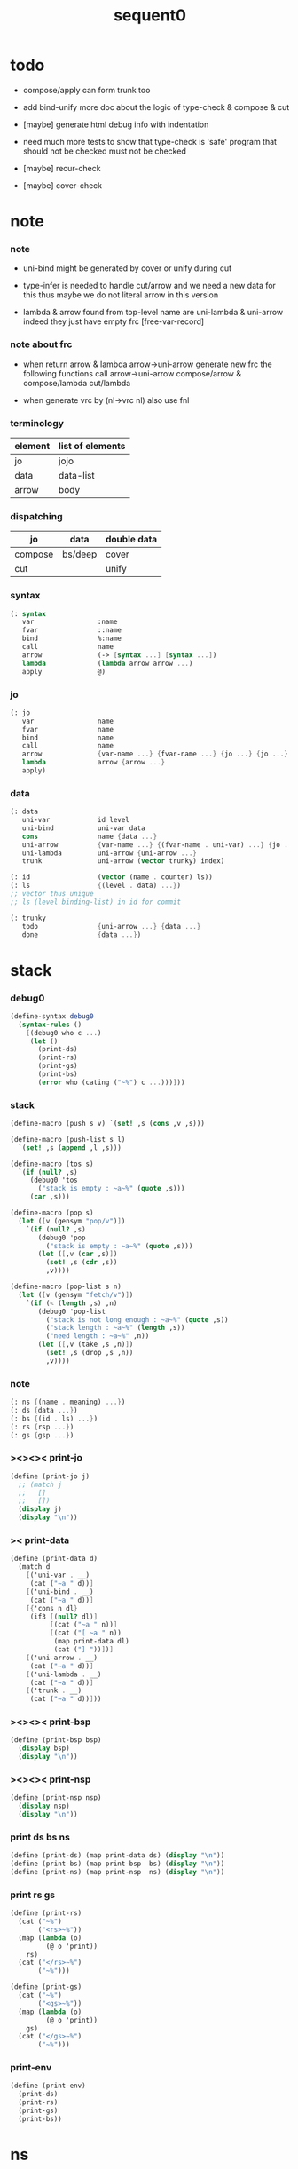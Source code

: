 #+PROPERTY: tangle sequent0.scm
#+title: sequent0

* todo

  - compose/apply can form trunk too

  - add bind-unify
    more doc about the logic of type-check & compose & cut

  - [maybe] generate html debug info
    with indentation

  - need much more tests to show that type-check is 'safe'
    program that should not be checked
    must not be checked

  - [maybe] recur-check

  - [maybe] cover-check

* note

*** note

    - uni-bind might be generated by cover or unify during cut

    - type-infer is needed to handle cut/arrow
      and we need a new data for this
      thus maybe we do not literal arrow in this version

    - lambda & arrow found from top-level name
      are uni-lambda & uni-arrow indeed
      they just have empty frc [free-var-record]

*** note about frc

    - when return arrow & lambda
      arrow->uni-arrow generate new frc
      the following functions call arrow->uni-arrow
      compose/arrow & compose/lambda
      cut/lambda

    - when generate vrc by (nl->vrc nl)
      also use fnl

*** terminology

    | element | list of elements |
    |---------+------------------|
    | jo      | jojo             |
    | data    | data-list        |
    | arrow   | body             |

*** dispatching

    | jo      | data    | double data |
    |---------+---------+-------------|
    | compose | bs/deep | cover       |
    | cut     |         | unify       |

*** syntax

    #+begin_src scheme
    (: syntax
       var                :name
       fvar               ::name
       bind               %:name
       call               name
       arrow              (-> [syntax ...] [syntax ...])
       lambda             (lambda arrow arrow ...)
       apply              @)
    #+end_src

*** jo

    #+begin_src scheme
    (: jo
       var                name
       fvar               name
       bind               name
       call               name
       arrow              {var-name ...} {fvar-name ...} {jo ...} {jo ...}
       lambda             arrow {arrow ...}
       apply)
    #+end_src

*** data

    #+begin_src scheme
    (: data
       uni-var            id level
       uni-bind           uni-var data
       cons               name {data ...}
       uni-arrow          {var-name ...} {(fvar-name . uni-var) ...} {jo ...} {jo ...}
       uni-lambda         uni-arrow {uni-arrow ...}
       trunk              uni-arrow (vector trunky) index)

    (: id                 (vector (name . counter) ls))
    (: ls                 {(level . data) ...})
    ;; vector thus unique
    ;; ls (level binding-list) in id for commit

    (: trunky
       todo               {uni-arrow ...} {data ...}
       done               {data ...})
    #+end_src

* stack

*** debug0

    #+begin_src scheme
    (define-syntax debug0
      (syntax-rules ()
        [(debug0 who c ...)
         (let ()
           (print-ds)
           (print-rs)
           (print-gs)
           (print-bs)
           (error who (cating ("~%") c ...)))]))
    #+end_src

*** stack

    #+begin_src scheme
    (define-macro (push s v) `(set! ,s (cons ,v ,s)))

    (define-macro (push-list s l)
      `(set! ,s (append ,l ,s)))

    (define-macro (tos s)
      `(if (null? ,s)
         (debug0 'tos
           ("stack is empty : ~a~%" (quote ,s)))
         (car ,s)))

    (define-macro (pop s)
      (let ([v (gensym "pop/v")])
        `(if (null? ,s)
           (debug0 'pop
             ("stack is empty : ~a~%" (quote ,s)))
           (let ([,v (car ,s)])
             (set! ,s (cdr ,s))
             ,v))))

    (define-macro (pop-list s n)
      (let ([v (gensym "fetch/v")])
        `(if (< (length ,s) ,n)
           (debug0 'pop-list
             ("stack is not long enough : ~a~%" (quote ,s))
             ("stack length : ~a~%" (length ,s))
             ("need length : ~a~%" ,n))
           (let ([,v (take ,s ,n)])
             (set! ,s (drop ,s ,n))
             ,v))))
    #+end_src

*** note

    #+begin_src scheme
    (: ns {(name . meaning) ...})
    (: ds {data ...})
    (: bs {(id . ls) ...})
    (: rs {rsp ...})
    (: gs {gsp ...})
    #+end_src

*** ><><>< print-jo

    #+begin_src scheme
    (define (print-jo j)
      ;; (match j
      ;;   []
      ;;   [])
      (display j)
      (display "\n"))
    #+end_src

*** >< print-data

    #+begin_src scheme
    (define (print-data d)
      (match d
        [('uni-var . __)
         (cat ("~a " d))]
        [('uni-bind . __)
         (cat ("~a " d))]
        [{'cons n dl}
         (if3 [(null? dl)]
              [(cat ("~a " n))]
              [(cat ("[ ~a " n))
               (map print-data dl)
               (cat ("] "))])]
        [('uni-arrow . __)
         (cat ("~a " d))]
        [('uni-lambda . __)
         (cat ("~a " d))]
        [('trunk . __)
         (cat ("~a " d))]))
    #+end_src

*** ><><>< print-bsp

    #+begin_src scheme
    (define (print-bsp bsp)
      (display bsp)
      (display "\n"))
    #+end_src

*** ><><>< print-nsp

    #+begin_src scheme
    (define (print-nsp nsp)
      (display nsp)
      (display "\n"))
    #+end_src

*** print ds bs ns

    #+begin_src scheme
    (define (print-ds) (map print-data ds) (display "\n"))
    (define (print-bs) (map print-bsp  bs) (display "\n"))
    (define (print-ns) (map print-nsp  ns) (display "\n"))
    #+end_src

*** print rs gs

    #+begin_src scheme
    (define (print-rs)
      (cat ("~%")
           ("<rs>~%"))
      (map (lambda (o)
             (@ o 'print))
        rs)
      (cat ("</rs>~%")
           ("~%")))

    (define (print-gs)
      (cat ("~%")
           ("<gs>~%"))
      (map (lambda (o)
             (@ o 'print))
        gs)
      (cat ("</gs>~%")
           ("~%")))
    #+end_src

*** print-env

    #+begin_src scheme
    (define (print-env)
      (print-ds)
      (print-rs)
      (print-gs)
      (print-bs))
    #+end_src

* ns

*** ns

    #+begin_src scheme
    ;; name-stack
    (define ns '())
    (: ns {(name . meaning) ...})
    #+end_src

*** note meaning

    #+begin_src scheme
    (: meaning
       meaning-type       uni-arrow name {name ...}
       meaning-data       uni-arrow name name
       meaning-lambda     uni-arrow {uni-arrow ...})
    #+end_src

*** compile

***** note

      - we need two passes to generate the local in arrow
        pass1 for arrow without local
        pass2 for local

***** compile-arrow

      #+begin_src scheme
      (define (compile-arrow a)
        (pass2-arrow (pass1-arrow a)))
      #+end_src

***** compile-uni-arrow

      #+begin_src scheme
      (define (compile-uni-arrow a)
        (match (compile-arrow a)
          [{'arrow nl fnl ajj sjj}
           (if (null? fnl)
             {'uni-arrow nl '() ajj sjj}
             (debug0 'compile-uni-arrow
               ("the free-var-name-list of arrow is not empty~%")
               ("free-var-name-list : ~a~%" fnl)
               ("arrow : ~a~%" a)))]))
      #+end_src

***** compile-jo

      #+begin_src scheme
      (define (compile-jo j)
        (pass2-jo (pass1-jo j)))
      #+end_src

***** pass1-jo

      #+begin_src scheme
      (define (pass1-jo jo)
        (define (var? v)
          (and (symbol? v)
               (eq? ': (symbol-car v))
               (not (eq? ': (symbol-car (symbol-cdr v))))))
        (define (fvar? v)
          (and (symbol? v)
               (eq? ': (symbol-car v))
               (eq? ': (symbol-car (symbol-cdr v)))))
        (define (bind? v)
          (and (symbol? v)
               (eq? '% (symbol-car v))
               (eq? ': (symbol-car (symbol-cdr v)))))
        (define (apply? v)
          (eq? v '@))
        (define (call? v)
          (and (symbol? v)
               (not (eq? ': (symbol-car v)))
               (not (eq? '% (symbol-car v)))))
        (define (arrow? v)
          (and (list? v)
               (pair? v)
               (eq? (car v) '->)))
        (define (lambda? v)
          (and (list? v)
               (pair? v)
               (eq? (car v) 'lambda)))
        (cond [(var? jo)                (list 'var jo)]
              [(fvar? jo)               (list 'fvar (symbol-cdr jo))]
              [(bind? jo)               (list 'bind (symbol-cdr jo))]
              [(apply? jo)              (list 'apply)]
              [(call? jo)               (list 'call jo)]
              [(arrow? jo)              (pass1-arrow jo)]
              [(lambda? jo)             (list 'lambda
                                              (pass1-arrow (car (cdr jo)))
                                              (map pass1-arrow (cdr (cdr jo))))]))
      #+end_src

***** pass1-arrow

      #+begin_src scheme
      (define (pass1-arrow a)
        (match a
          [{'-> ac sc}
           {'arrow (map pass1-jo ac) (map pass1-jo sc)}]))
      #+end_src

***** pass2-jo

      #+begin_src scheme
      (define (pass2-jo jo)
        (match jo
          [{'arrow ac sc} (pass2-arrow jo)]
          [{'lambda a al} {'lambda (pass2-arrow a) (map pass2-arrow al)}]
          [__ jo]))
      #+end_src

***** pass2-arrow

      #+begin_src scheme
      (define (pass2-arrow a)
        (match a
          [{'arrow ac sc}
           {'arrow (jojo->var-list (append ac sc))
                   (jojo->fvar-list (append ac sc))
                   (map pass2-jo ac) (map pass2-jo sc)}]))
      #+end_src

***** jojo->var-list

      #+begin_src scheme
      (define (jojo->var-list l)
        (define (one vl n)
          (if (member n vl)
            vl
            (cons n vl)))
        (define (more vl jo)
          (match jo
            [{'var n}         (one vl n)]
            [{'fvar n}        vl]
            [{'bind n}        (one vl n)]
            [{'call n}        vl]
            [{'apply}         vl]
            [{'arrow ac sc}   (loop vl (append ac sc))]
            [{'lambda a al}   (arrow-loop vl (cons a al))]))
        (define (arrow-loop vl l)
          (if (null? l)
            vl
            (match (car l)
              [{'arrow ac sc}
               (arrow-loop (loop vl (append ac sc)) (cdr l))])))
        (define (loop vl l)
          (if (null? l)
            vl
            (loop (more vl (car l)) (cdr l))))
        (loop '() l))
      #+end_src

***** jojo->fvar-list

      #+begin_src scheme
      (define (jojo->fvar-list l)
        (define (one vl n)
          (if (member n vl)
            vl
            (cons n vl)))
        (define (more vl jo)
          (match jo
            [{'var n}         vl]
            [{'fvar n}        (one vl n)]
            [{'bind n}        vl]
            [{'call n}        vl]
            [{'apply}         vl]
            [{'arrow ac sc}   (loop vl (append ac sc))]
            [{'lambda a al}   (arrow-loop vl (cons a al))]))
        (define (arrow-loop vl l)
          (if (null? l)
            vl
            (match (car l)
              [{'arrow ac sc}
               (arrow-loop (loop vl (append ac sc)) (cdr l))])))
        (define (loop vl l)
          (if (null? l)
            vl
            (loop (more vl (car l)) (cdr l))))
        (loop '() l))
      #+end_src

* ds

*** ds

    #+begin_src scheme
    ;; data-stack
    (define ds '())
    (: ds {data ...})
    #+end_src

*** call-with-output-to-new-ds

    #+begin_src scheme
    (define (call-with-output-to-new-ds f)
      (: function -> new-ds)
      (let ([ds-backup ds])
        (set! ds '())
        (f)
        (let ([new-ds ds])
          (set! ds ds-backup)
          new-ds)))
    #+end_src

* bs

*** bs

    #+begin_src scheme
    ;; binding-stack
    (define bs '())
    (: bs {(id . ls) ...})
    #+end_src

*** bs/commit & id/commit

    #+begin_src scheme
    (define (bs/commit)
      (define (recur bs0)
        (cond [(equal? '(commit-point) (car bs0))
               (set! bs (cdr bs0))]
              [else
               (let ([id (car (car bs0))]
                     [ls (cdr (car bs0))])
                 (id/commit id ls)
                 (recur (cdr bs0)))]))
      (recur bs))

    (define (id/commit id ls)
      (: id ls -> id [with effect on id])
      (let ()
        (vector-set! id 1 (append ls (vector-ref id 1)))
        id))
    #+end_src

*** bs/extend & bs/extend-up

    #+begin_src scheme
    (define (bs/extend uv d)
      (: uni-var data -> !)
      (match uv
        [{'uni-var id level}
         (let ([found/ls (assq id bs)])
           (if found/ls
             (set! bs (substitute `(,id . ((,level . ,d) . ,(cdr found/ls)))
                                  (lambda (pair) (eq? (car pair) id))
                                  bs))
             (push bs `(,id . ((,level . ,d))))))]))

    (define (bs/extend-up uv d)
      (: uni-var data -> !)
      (match uv
        [{'uni-var id level}
         (let ([level (+ 1 level)]
               [found/ls (assq id bs)])
           (if found/ls
             (set! bs (substitute `(,id . ((,level . ,d) . ,(cdr found/ls)))
                                  (lambda (pair) (eq? (car pair) id))
                                  bs))
             (push bs `(,id . ((,level . ,d))))))]))

    ;; in compose/var & cut/var
    ;;   extend bs whenever meet a new var
    ;;   this helps commit

    ;; not using ><><><
    (define (bs/extend-new uv d)
      (: uni-var data -> !)
      (match uv
        [{'uni-var id level}
         (push bs `(,id . ((,level . ,d))))]))

    ;; (define (bs/extend-new v d)
    ;;   (: var data -> !)
    ;;   (match v
    ;;     [{'uni-var id level}
    ;;      (let ([found/ls (assq id bs)])
    ;;        (if found/ls
    ;;          (void)
    ;;          (push bs `(,id . ()))))]))
    #+end_src

*** bs/find & bs/find-up

    #+begin_src scheme
    (define (id->ls id)
      (vector-ref id 1))

    (define (bs/find uv)
      (: uni-var -> (or data #f))
      (match uv
        [{'uni-var id level}
         (let* ([found/commit (assq level (id->ls id))])
           (if found/commit
             (cdr found/commit)
             (let* ([found/ls (assq id bs)]
                    [found/bind
                     (if found/ls
                       (assq level (cdr found/ls))
                       #f)])
               (if found/bind
                 (cdr found/bind)
                 #f))))]))

    (define (bs/find-up uv)
      (: uni-var -> (or data #f))
      (match uv
        [{'uni-var id level}
         (let* ([level (+ 1 level)]
                [found/commit (assq level (id->ls id))])
           (if found/commit
             (cdr found/commit)
             (let* ([found/ls (assq id bs)]
                    [found/bind
                     (if found/ls
                       (assq level (cdr found/ls))
                       #f)])
               (if found/bind
                 (cdr found/bind)
                 #f))))]))
    #+end_src

*** bs/walk

    #+begin_src scheme
    (define (bs/walk d)
      (: data -> data)
      (match d
        [{'uni-var id level}
         (let ([found (bs/find d)])
           (if found
             (bs/walk found)
             d))]
        [__ d]))
    #+end_src

*** bs/deep

    #+begin_src scheme
    (define (bs/deep d)
      (: data -> data)
      (let ([d (bs/walk d)])
        (match d
          ;; a uni-var is fresh after bs/walk
          [{'cons n dl}          {'cons n (bs/deep-list dl)}]
          [{'uni-bind uv d}      {'bind (bs/deep uv) (bs/deep d)}]
          [{'trunk t k i}        {'trunk t (bs/deep-trunky k) i}]
          [__                    d])))

    (define (bs/deep-list dl)
      (map (lambda (x) (bs/deep x)) dl))

    (define (bs/deep-trunky k)
      (vector-set!
        k 0
        (match (vector-ref k 0)
          [{'todo al dl} {'todo al (bs/deep-list dl)}]
          [{'done dl}    {'done (bs/deep-list dl)}]))
      k)
    #+end_src

*** uni-var/fresh?

    #+begin_src scheme
    (define (uni-var/fresh? uv)
      (: uni-var -> bool)
      (equal? (bs/walk uv)
              uv))
    #+end_src

*** uni-var/eq?

    #+begin_src scheme
    (define (uni-var/eq? v1 v2)
      (match {v1 v2}
        [{{'uni-var id1 level1} {'uni-var id2 level2}}
         (and (eq? id1 id2)
              (eq? level1 level2))]))
    #+end_src

* rs

*** rs

    #+begin_src scheme
    ;; return-stack
    (define rs '())

    (define (rs/exit) (void))

    (define (rs/next)
      ((^ (tos rs) 'ex)))

    (define rsp-proto
      (new-object
       (pair-list
        'c      0
        'ex     '(explainer)
        'end    rs/exit
        'vrc    '(var record)
        'jj     '(jojo))
       (pair-list
        'print
        (lambda (o)
          (cat ("<rsp>~%")
               ("  :counter: ~a~%"       (^ o 'c))
               ("  :explainer: ~a~%"     (^ o 'ex))
               ("  :ender: ~a~%"         (^ o 'end))
               ("  :var-record:~%~a~%"   (^ o 'vrc))
               ("  :jojo:~%~a~%"         (^ o 'jj))
               ("</rsp>~%"))))))
    #+end_src

*** id/new

    #+begin_src scheme
    (define id/counter 0)

    ;; (define (id/new n ls)
    ;;   (set! id/counter (+ 1 id/counter))
    ;;   (vector (cons n id/counter) ls))

    (define (id/new n)
      (set! id/counter (+ 1 id/counter))
      (vector (cons n id/counter) '()))
    #+end_src

*** nl->vrc

    #+begin_src scheme
    (define (nl->vrc nl)
      (map (lambda (n)
             (cons n (list 'uni-var (id/new n) 0)))
        nl))
    #+end_src

*** name->uni-var

    #+begin_src scheme
    (define (name->uni-var n)
      (let* ([rsp (tos rs)]
             [found (assq n (^ rsp 'vrc))])
        (if found
          (cdr found)
          (debug0 'name->uni-var
            ("can not find name : ~a~%" n)
            ("rsp var record : ~a~%" (^ rsp 'vrc))))))
    #+end_src

*** name->fvar-record

    #+begin_src scheme
    (define (name->fvar-record n)
      (let* ([rsp (tos rs)]
             [found (assq n (^ rsp 'vrc))])
        (if found
          (cons n (cdr found))
          (debug0 'name->fvar-record
            ("can not find name : ~a~%" n)
            ("rsp var record : ~a~%" (^ rsp 'vrc))))))
    #+end_src

*** fnl->frc

    #+begin_src scheme
    (define (fnl->frc fnl)
      (map name->fvar-record fnl))
    #+end_src

*** compose

***** compose

      #+begin_src scheme
      (define (compose)
        (let* ([rsp (pop rs)]
               [c   (^ rsp 'c)]
               [ex  (^ rsp 'ex)]
               [end (^ rsp 'end)]
               [jj  (^ rsp 'jj)])
          (if3 [(>= c (length jj))]
               [(end)]
               [(push rs (% rsp 'c (+ 1 c)))
                (compose/jo (list-ref jj c))
                (rs/next)])))
      #+end_src

***** compose/jo

      #+begin_src scheme
      (define (compose/jo j)
        (case (car j)
          ['var           (compose/var j)]
          ['fvar          (compose/var j)]
          ['bind          (compose/bind j)]
          ['call          (compose/call j)]
          ['arrow         (compose/arrow j)]
          ['lambda        (compose/lambda j)]
          ['apply         (compose/apply j)]))
      #+end_src

***** compose/var

      #+begin_src scheme
      (define (compose/var j)
        ;; (if (uni-var/fresh? j)
        ;;   (bs/extend-new j))
        (let* ([n (match j
                    [{'var n} n]
                    [{'fvar n} n])]
               [uv (name->uni-var n)]
               [d (bs/deep uv)])
          (push ds d)))
      #+end_src

***** compose/bind

      #+begin_src scheme
      (define (compose/bind j)
        (match j
          [{'bind n}
           (let* ([uv (name->uni-var n)]
                  [d (pop ds)])
                  (bs/extend-up uv d)
             (push ds {'uni-bind uv d}))]))
      #+end_src

***** compose/call

      #+begin_src scheme
      (define (compose/call j)
        (match j
          [{'call n}
           (let ([found (assq n ns)])
             (if (not found)
               (debug0 'compose/call ("unknow name : ~a~%" n))
               (match (cdr found)
                 [{'meaning-type a n nl}
                  (let ([len (type/input-number a)])
                    (push ds {'cons n (pop-list ds len)}))]
                 [{'meaning-data a n n0}
                  (let ([len (type/input-number a)])
                    (push ds {'cons n (pop-list ds len)}))]
                 [{'meaning-lambda a al}
                  (compose/body a al)])))]))
      #+end_src

***** compose/body

******* compose/body

        #+begin_src scheme
        (: [for the first covering arrow]
           (push gs {cover commit
                           <data-on-the-stack>
                           (push rs {compose exit <ac>})})
           (cond [(succ?)
                  (commit)
                  (push rs {compose exit <sc>})
                  (exit)]
                 [(fail?)
                  (undo)
                  (loop)])
           (if (all-fail?) (form-trunk)))

        (define (compose/body t b)
          ;; note that
          ;;   when create-trunk-list
          ;;   it needs to know the type to get input-number & output-numbe
          (: type body -> [:ds (or [result of body]
                                   [trunk generated by body])])
          (match (compose/try-body b)
            [{sjj vrc}
             (push rs (% rsp-proto
                         'ex   compose
                         'end  rs/exit
                         'vrc  vrc
                         'jj   sjj))
             (rs/next)]
            [#f (let ([dl (pop-list ds (type/input-number t))])
                  (push-list ds (create-trunk-list t b dl)))]))
        #+end_src

******* compose/try-body

        #+begin_src scheme
        (define (compose/try-body b)
          (: body -> (or #f {sjj vrc}))
          ;; return #f on fail
          ;; return sjj on success with commit
          (match b
            [{} #f]
            [({'uni-arrow nl frc ajj sjj} . r)
             (let* ([vrc (append frc (nl->vrc nl))]
                    [ds0 ds]
                    [bs0 bs]
                    [gs0 gs])
               (let* ([dl1 (call-with-output-to-new-ds
                            (lambda ()
                              (push rs (% rsp-proto
                                          'ex   compose
                                          'end  rs/exit
                                          'vrc  vrc
                                          'jj   ajj))
                              (rs/next)))]
                      [dl2 (pop-list ds (length dl1))])
                 (if3 [(push bs '(commit-point))
                       (push gs (% gsp-proto
                                   'ex   cover
                                   'end  bs/commit
                                   'dl+  dl1
                                   'dl-  dl2))
                       (gs/next)]
                      [{sjj vrc}]
                      [(set! ds ds0)
                       (set! bs bs0)
                       (set! gs gs0)
                       (compose/try-body r)])))]))
        #+end_src

******* create-trunk-list

        #+begin_src scheme
        (define (create-trunk-list t b dl)
          (match #t
            [#t
             (let ([k (vector {'todo b dl})])
               (reverse
                (map (lambda (i) {'trunk t k i})
                  (genlist (type/output-number t)))))]))
        #+end_src

******* type/input-number & type/output-number

        #+begin_src scheme
        (define (type/input-number t)
          (match t
            [{'uni-arrow nl frc ajj sjj}
             (length (call-with-output-to-new-ds
                      (lambda ()
                        (push rs (% rsp-proto
                                    'ex   compose
                                    'end  rs/exit
                                    'vrc  (append frc (nl->vrc nl))
                                    'jj  ajj))
                        (rs/next))))]))

        (define (type/output-number t)
          (match t
            [{'uni-arrow nl frc ajj sjj}
             (length (call-with-output-to-new-ds
                      (lambda ()
                        (push rs (% rsp-proto
                                    'ex   compose
                                    'end  rs/exit
                                    'vrc  (append frc (nl->vrc nl))
                                    'jj  sjj))
                        (rs/next))))]))
        #+end_src

***** arrow->uni-arrow

      #+begin_src scheme
      (define (arrow->uni-arrow a)
        (match a
          [{'arrow nl fnl ajj sjj}
           {'uni-arrow nl (fnl->frc fnl) ajj sjj}]))
      #+end_src

***** compose/arrow

      #+begin_src scheme
      (define (compose/arrow j)
        (push ds (arrow->uni-arrow j)))
      #+end_src

***** compose/lambda

      #+begin_src scheme
      (define (compose/lambda j)
        (match j
          [{'lambda a al}
           (push ds {'uni-lambda (arrow->uni-arrow a)
                                 (map arrow->uni-arrow al)})]))
      #+end_src

***** ><>< compose/apply

      #+begin_src scheme
      (define (compose/apply j)
        (let ([d (bs/walk (pop ds))])
          (match d
            [{'uni-lambda t b}
             (compose/body t b)]
            [__
             (debug0 'compose/apply
               ("compose/apply can not apply data~%")
               ("data : ~a~%" d)
               ("jo : ~a~%" j))])))
      #+end_src

*** cut

***** cut

      #+begin_src scheme
      (define (cut)
        (let* ([rsp (pop rs)]
               [c   (^ rsp 'c)]
               [ex  (^ rsp 'ex)]
               [end (^ rsp 'end)]
               [jj  (^ rsp 'jj)])
          (if3 [(>= c (length jj))]
               [(end)]
               [(push rs (% rsp 'c (+ 1 c)))
                (cut/jo (list-ref jj c))
                (rs/next)])))
      #+end_src

***** cut/jo

      #+begin_src scheme
      (define (cut/jo j)
        (case (car j)
          ['var           (cut/var j)]
          ['fvar          (cut/var j)]
          ['bind          (cut/bind j)]
          ['call          (cut/call j)]
          ['arrow         (cut/arrow j)]
          ['lambda        (cut/lambda j)]
          ['apply         (cut/apply j)]))
      #+end_src

***** cut/var

      #+begin_src scheme
      (define (cut/var j)
        ;; (if (uni-var/fresh? j)
        ;;   (bs/extend-new j))
        (let* ([n (match j
                    [{'var n} n]
                    [{'fvar n} n])]
               [uv (name->uni-var n)]
               [d (bs/deep uv)])
          (let ([found-d (bs/find-up uv)])
            (if found-d
              (push ds found-d)
              (match uv
                [{'uni-var id level}
                 (push ds {'uni-var id (+ 1 level)})])))))
      #+end_src

***** cut/bind

      #+begin_src scheme
      (define (cut/bind j)
        (debug0 'cut/bind
          ("bind can not occur in type-arrow~%")
          ("bind : ~a~%" j)))
      #+end_src

***** cut/call

      #+begin_src scheme
      (define (cut/call j)
        (match j
          [{'call n}
           (let ([found (assq n ns)])
             (if (not found)
               (debug0 'cut/call
                 ("unknow name : ~a~%" n))
               (match (cdr found)
                 [{'meaning-type a n nl} (cut/type a)]
                 [{'meaning-data a n n0} (cut/type a)]
                 [{'meaning-lambda a al} (cut/type a)])))]))
      #+end_src

***** cut/type

      #+begin_src scheme
      (define (cut/type a)
        (match a
          [{'uni-arrow nl frc ajj sjj}
           (let* ([vrc (append frc (nl->vrc nl))]
                  [dl1 (call-with-output-to-new-ds
                        (lambda ()
                          (push rs (% rsp-proto
                                      'ex   compose
                                      'end  rs/exit
                                      'vrc  vrc
                                      'jj   ajj))
                          (rs/next)))]
                  [dl2 (pop-list ds (length dl1))])
             (if3 [(push bs '(commit-point))
                   (push gs (% gsp-proto
                               'ex   unify
                               'end  bs/commit
                               'dl+  dl1
                               'dl-  dl2))
                   (gs/next)]
                  [(push rs (% rsp-proto
                               'ex   compose
                               'end  rs/exit
                               'vrc  vrc
                               'jj  sjj))
                   (rs/next)]
                  [(debug0 'cut/type
                     ("fail on unify~%"))]))]))
      #+end_src

***** cut/arrow

      #+begin_src scheme
      (define (cut/arrow j)
        (debug0 'cut/arrow
          ("arrow can not occur in type-arrow~%")
          ("arrow : ~a~%" j)))
      #+end_src

***** cut/lambda

      - lambda -> arrow

      #+begin_src scheme
      (define (cut/lambda j)
        (match j
          [{'lambda a al}
           (compose/arrow a)]))
      #+end_src

***** ><>< cut/apply

      #+begin_src scheme
      (define (cut/apply j)
        (let ([d (bs/walk (pop ds))])
          (match d
            [{'uni-arrow vnl fvnl ajj sjj}
             (cut/type {'uni-arrow vnl fvnl ajj sjj})]
            [__
             (debug0 'cut/apply
               ("cut/apply can not apply data~%")
               ("data : ~a~%" d)
               ("jo : ~a~%" j))])))
      #+end_src

* gs

*** gs

    #+begin_src scheme
    ;; goal-stack
    ;;   binding-stack is to record solution of equations in goal-stack
    (define gs '())

    (define (gs/exit) (void))

    (define (gs/next)
      (: -> bool)
      ((^ (tos gs) 'ex)))

    (define gsp-proto
      (new-object
       (pair-list
        'c      0
        'ex     '(explainer)
        'end    gs/exit
        'dl+    '(data-list)
        'dl-    '(data-list))
       (pair-list
        'print
        (lambda (o)
          (cat ("<gsp>~%")
               ("  :counter: ~a~%"        (^ o 'c))
               ("  :explainer: ~a~%"      (^ o 'ex))
               ("  :ender: ~a~%"          (^ o 'end))
               ("  :data-list+: ~%~a~%"   (^ o 'dl+))
               ("  :data-list-: ~%~a~%"   (^ o 'dl-))
               ("</gsp>~%"))))))
    #+end_src

*** cover

***** note

      - cover is the poset structure of term-lattice (subsumption-lattice)

      - only recur into data
        but not jo

***** cover

      #+begin_src scheme
      (define (cover)
        (: -> bool)
        (let* ([gsp (pop gs)]
               [c   (^ gsp 'c)]
               [ex  (^ gsp 'ex)]
               [end (^ gsp 'end)]
               [dl1 (^ gsp 'dl+)]
               [dl2 (^ gsp 'dl-)])
          (if3 [(>= c (length dl1))]
               [(end)
                #t]
               [(push gs (% gsp 'c (+ 1 c)))
                (if (cover/data/data (list-ref dl1 c)
                                     (list-ref dl2 c))
                  (gs/next)
                  #f)])))
      #+end_src

***** cover/data/data

      #+begin_src scheme
      (define (cover/data/data d1 d2)
        (: data data -> bool)
        ;; var -walk-> fresh-var
        (let ([d1 (bs/walk d1)]
              [d2 (bs/walk d2)])
          (match {d1 d2}
            ;; ignore the sub-data
            ;;   for it is used by top-level type-check
            [{{'uni-bind uv d} __} (cover/data/data d d2)]
            [{__ {'uni-bind uv d}} (cover/data/data d1 d)]

            ;; var is the hero
            ;; this should pass occur-check
            [{{'uni-var id1 level1} {'uni-var id2 level2}}
             (cond [(uni-var/eq? d1 d2) #t] ;; no self-cover
                   [else (cover/uni-var/data d1 d2)])]

            [{{'trunk t k i} {'uni-var id level}} (cover/trunk/uni-var d1 d2)]
            [{{'uni-var id level} {'trunk t k i}} (cover/uni-var/trunk d1 d2)]

            [{{'uni-var id level} __} (cover/uni-var/data d1 d2)]
            [{__ {'uni-var id level}} #f] ;; different from unify/data/data

            ;; cons push gs
            [{{'cons n1 dl1} {'cons n2 dl2}}
             (cond [(eq? n1 n2)
                    (push gs (% gsp-proto
                                'ex cover
                                'end gs/exit
                                'dl+ dl1
                                'dl- dl2))
                    (gs/next)]
                   [else #f])]

            ;; trunk is the tricky part
            ;;   semantic equal is used
            [{{'trunk t1 k1 i1} {'trunk t2 k2 i2}} (cover/trunk/trunk d1 d2)]
            [{{'trunk t k i} __} (cover/trunk/data d1 d2)]
            [{__ {'trunk t k i}} (cover/data/trunk d1 d2)]

            ;; others use syntax equal
            [{__ __} (equal? d1 d2)])))

      ;; ;; the equal? of scheme can handle circle
      ;; (let ([p1 (cons 1 1)]
      ;;       [p2 (cons 1 1)])
      ;;   (set-cdr! p1 p1)
      ;;   (set-cdr! p2 p2)
      ;;   (list p1 p2 (equal? p1 p2)))
      ;; ;; => (#0=(1 . #0#) #1=(1 . #1#) #t)
      #+end_src

***** cover/uni-var/data

      #+begin_src scheme
      (define (cover/uni-var/data uv d)
        (: fresh-uni-var data -> bool)
        ;; no consistent-check
        ;;   because we do not have infer
        (if3 [(occur-check/data uv d)]
             [(bs/extend uv d)
              #t]
             [#f]))
      #+end_src

***** cover/trunk/uni-var

      #+begin_src scheme
      (define (cover/trunk/uni-var t uv)
        (: trunk fresh-uni-var -> bool)
        (let ([result (try-trunk t)])
          (if result
            (cover/data/data result uv)
            #f))) ;; different from unify/data/data
      #+end_src

***** cover/uni-var/trunk

      #+begin_src scheme
      (define (cover/uni-var/trunk uv t)
        (: fresh-uni-var trunk -> bool)
        (let ([result (try-trunk t)])
          (if result
            (cover/data/data uv result)
            (cover/uni-var/data uv t))))
      #+end_src

***** cover/trunk/data

      #+begin_src scheme
      (define (cover/trunk/data t d)
        (let ([result (try-trunk t)])
          (if result
            (cover/data/data result d)
            #f)))
      #+end_src

***** cover/data/trunk

      #+begin_src scheme
      (define (cover/data/trunk d t)
        (let ([result (try-trunk t)])
          (if result
            (cover/data/data d result)
            #f)))
      #+end_src

***** cover/trunk/trunk

      #+begin_src scheme
      (define (cover/trunk/trunk t1 t2)
        (let ([result1 (try-trunk t1)]
              [result2 (try-trunk t2)])
          (cond [result1 (cover/data/trunk result1 t2)]
                [result2 (cover/trunk/data t1 result2)]
                [else
                 ;; when both fail to try-trunk
                 ;;   still have chance to syntax equal
                 (match {t1 t2}
                   [{{'trunk t1 k1 i1} {'trunk t2 k2 i2}}
                    (match {(vector-ref k1 0) (vector-ref k2 0)}
                      [{{'todo b1 dl1} {'todo b2 dl2}}
                       (cond [(equal? {t1 i1 b1} {t2 i2 b2})
                              (push gs (% gsp-proto
                                          'ex cover
                                          'end gs/exit
                                          'dl+ dl1
                                          'dl- dl2))
                              (gs/next)]
                             [else #f])])])])))
      #+end_src

*** unify

***** note

      - almost the same code as cover

      - this is the meet (greatest lower bound) operation of term-lattice

      - first order syntactic unification

      - for unify/trunk
        first syntactic unification is tried
        if it fail
        semantic unification is used

      - except for unify/trunk/data
        semantic unification (unification modulo theory) is tried
        (try trunk -> redex)
        (computation can occur in type-check)

      - no substitutional equality
        (no second order semantic unification)
        (but can use proved '=' to get explicit substitutional equality)

***** unify

      #+begin_src scheme
      (define (unify)
        (: -> bool)
        (let* ([gsp (pop gs)]
               [c   (^ gsp 'c)]
               [ex  (^ gsp 'ex)]
               [end (^ gsp 'end)]
               [dl1 (^ gsp 'dl+)]
               [dl2 (^ gsp 'dl-)])
          (if3 [(>= c (length dl1))]
               [(end)
                #t]
               [(push gs (% gsp 'c (+ 1 c)))
                (if (unify/data/data (list-ref dl1 c)
                                     (list-ref dl2 c))
                  (gs/next)
                  #f)])))
      #+end_src

***** unify/data/data

      #+begin_src scheme
      (define (unify/data/data d1 d2)
        (: data data -> bool)
        ;; var -walk-> fresh-var
        (let ([d1 (bs/walk d1)]
              [d2 (bs/walk d2)])
          (match {d1 d2}
            ;; ignore the sub-data
            ;;   for it is used by top-level type-check
            [{{'uni-bind uv d} __} (unify/data/data d d2)]
            [{__ {'uni-bind uv d}} (unify/data/data d1 d)]

            ;; var is the hero
            ;; this should pass occur-check
            [{{'uni-var id1 level1} {'uni-var id2 level2}}
             (cond [(uni-var/eq? d1 d2) #t] ;; no self-unify
                   [else (unify/uni-var/data d1 d2)])]

            [{{'trunk t k i} {'uni-var id level}} (unify/trunk/uni-var d1 d2)]
            [{{'uni-var id level} {'trunk t k i}} (unify/uni-var/trunk d1 d2)]

            [{{'uni-var id level} __} (unify/uni-var/data d1 d2)]
            [{__ {'uni-var id level}} (unify/uni-var/data d2 d1)]

            ;; cons push gs
            [{{'cons n1 dl1} {'cons n2 dl2}}
             (cond [(eq? n1 n2)
                    (push gs (% gsp-proto
                                'ex unify
                                'end gs/exit
                                'dl+ dl1
                                'dl- dl2))
                    (gs/next)]
                   [else #f])]

            ;; trunk is the tricky part
            ;;   semantic equal is used
            [{{'trunk t1 k1 i1} {'trunk t2 k2 i2}} (unify/trunk/trunk d1 d2)]
            [{{'trunk t k i} __} (unify/trunk/data d1 d2)]
            [{__ {'trunk t k i}} (unify/data/trunk d1 d2)]

            ;; others use syntax equal
            [{__ __} (equal? d1 d2)])))

      ;; ;; the equal? of scheme can handle circle
      ;; (let ([p1 (cons 1 1)]
      ;;       [p2 (cons 1 1)])
      ;;   (set-cdr! p1 p1)
      ;;   (set-cdr! p2 p2)
      ;;   (list p1 p2 (equal? p1 p2)))
      ;; ;; => (#0=(1 . #0#) #1=(1 . #1#) #t)
      #+end_src

***** unify/uni-var/data

      #+begin_src scheme
      (define (unify/uni-var/data uv d)
        (: fresh-var data -> bool)
        ;; no consistent-check
        ;;   because we do not have infer
        (if (occur-check/data uv d)
          (bs/extend uv d)
          #f))
      #+end_src

***** unify/trunk/uni-var

      #+begin_src scheme
      ;; different from unify/data/data
      (define (unify/trunk/uni-var t uv)
        (: trunk fresh-uni-var -> bool)
        (let ([result (try-trunk t)])
          (if result
            (unify/data/data result uv)
            (unify/data/uni-var t uv))))
      #+end_src

***** unify/uni-var/trunk

      #+begin_src scheme
      (define (unify/uni-var/trunk uv t)
        (: fresh-uni-var trunk -> bool)
        (let ([result (try-trunk t)])
          (if result
            (unify/data/data uv result)
            (unify/uni-var/data uv t))))
      #+end_src

***** unify/trunk/data

      #+begin_src scheme
      (define (unify/trunk/data t d)
        (let ([result (try-trunk t)])
          (if result
            (unify/data/data result d)
            #f)))
      #+end_src

***** unify/data/trunk

      #+begin_src scheme
      (define (unify/data/trunk d t)
        (let ([result (try-trunk t)])
          (if result
            (unify/data/data d result)
            #f)))
      #+end_src

***** unify/trunk/trunk

      #+begin_src scheme
      (define (unify/trunk/trunk t1 t2)
        (let ([result1 (try-trunk t1)]
              [result2 (try-trunk t2)])
          (cond [result1 (unify/data/trunk result1 t2)]
                [result2 (unify/trunk/data t1 result2)]
                [else
                 ;; when both fail to try-trunk
                 ;;   still have chance to syntax equal
                 (match {t1 t2}
                   [{{'trunk t1 k1 i1} {'trunk t2 k2 i2}}
                    (match {(vector-ref k1 0) (vector-ref k2 0)}
                      [{{'todo b1 dl1} {'todo b2 dl2}}
                       (cond [(equal? {t1 i1 b1} {t2 i2 b2})
                              (push gs (% gsp-proto
                                          'ex unify
                                          'end gs/exit
                                          'dl+ dl1
                                          'dl- dl2))
                              (gs/next)]
                             [else #f])])])])))
      #+end_src

*** try-trunk

    #+begin_src scheme
    ;; although we can handle multi-return-value
    ;;   but one trunk only return one value
    ;;   a multi-return-value function will return many trunks
    (define (try-trunk t)
      (: trunk -> (or #f data))
      (match t
        [{'trunk a k i}
         (match (vector-ref k 0)
           [{'done dl} (list-ref dl i)]
           [{'todo b dl}
            (let* ([rl (call-with-output-to-new-ds
                        (lambda ()
                          (push-list ds dl)
                          (compose/body a b)))]
                   [r (list-ref rl i)])
              (if3 [(equal? r t)]
                   [#f]
                   [(vector-set! k 0 rl)
                    r]))])]))
    #+end_src

*** occur-check

***** occur-check/data

      #+begin_src scheme
      (define (occur-check/data uv d)
        (: fresh-uni-var data -> bool)
        (match (bs/deep d)
          [{'uni-var id level} (not (uni-var/eq? uv d))]
          [{'cons n dl}        (occur-check/data-list uv dl)]
          [{'uni-bind v d}     (occur-check/data-list uv {v d})]
          [{'trunk t k i}      (occur-check/trunk uv d)]
          [__                  #t]))
      #+end_src

***** occur-check/data-list

      #+begin_src scheme
      (define (occur-check/data-list uv dl)
        (: fresh-uni-var {data ...} -> bool)
        (match dl
          [{} #t]
          [(d . r)
           (if (occur-check/data uv d)
             (occur-check/data-list uv r)
             #f)]))
      #+end_src

***** occur-check/trunk

      #+begin_src scheme
      (define (occur-check/trunk uv t)
        (: fresh-uni-var trunk -> bool)
        (match t
          [{'trunk t k i}
           (match (vector-ref k 0)
             [{'todo b dl} (occur-check/data-list uv dl)]
             [{'done dl}   (occur-check/data-list uv dl)])]))
      #+end_src

* top

*** def

***** note

      - definers use the interface of compiler
        compile-arrow for def
        compile-jo for run

***** runtime flag

      #+begin_src scheme
      (define print-define-flag #f)
      (define (print-define+) (set! print-define-flag #t))
      (define (print-define-) (set! print-define-flag #f))

      (define type-check-flag #f)
      (define (type-check+) (set! type-check-flag #t))
      (define (type-check-) (set! type-check-flag #f))
      #+end_src

***** def

      #+begin_src scheme
      (define-macro (def name body)
        `($def (quote ,name) (quote ,body)))

      (define ($def name body)
        (let ([key (car body)])
          ((find-key key) name body)))

      (define key-record '())

      (define (new-key key fun)
        (set! key-record
              (cons (cons key fun)
                    key-record)))

      (define (find-key key)
        (let ([found (assq key key-record)])
          (if found
            (cdr found)
            (debug0 'find-key
              ("can not find key : ~a~%" key)))))
      #+end_src

***** def-lambda

      #+begin_src scheme
      (define (def-lambda n body)
        (let* ([a (compile-uni-arrow (cadr body))]
               [al (map compile-uni-arrow (cddr body))]
               [meaning (list 'meaning-lambda a al)])
          (push ns (cons n meaning))
          (if type-check-flag
            (type-check a al))
          (if print-define-flag
            (let ()
              (display "\n")
              (display "<def-lambda>\n")
              (display ":name: ") (display n) (display "\n")
              (display ":meaning:\n")
              (display meaning) (display "\n")
              (display "</def-lambda>\n")
              (display "\n")))))

      (new-key 'lambda def-lambda)
      #+end_src

***** def-type & def-data

      - no type checking on def-type and def-data

      #+begin_src scheme
      (define (def-type n body)
        (let* ([a (compile-uni-arrow (cadr body))]
               [pl (apply pair-list (cddr body))]
               [nl (map car pl)]
               [meaning (list 'meaning-type a n nl)])
          (push ns (cons n meaning ))
          (if print-define-flag
            (let ()
              (display "\n")
              (display "<def-type>\n")
              (display ":name: ") (display n) (display "\n")
              (display ":meaning:\n")
              (display meaning) (display "\n")
              (display "</def-type>\n")
              (display "\n")))
          (for-each (lambda (p) (def-data n p))
                    pl)))

      (new-key 'type def-type)

      (define (def-data n0 p)
        (let* ([n (car p)]
               [a (compile-uni-arrow (cdr p))]
               [meaning (list 'meaning-data a n n0)])
          (push ns (cons n meaning))
          (if print-define-flag
            (let ()
              (display "\n")
              (display "<def-data>\n")
              (display ":name: ") (display n) (display "\n")
              (display ":meaning:\n")
              (display meaning) (display "\n")
              (display "</def-data>\n")
              (display "\n")))))
      #+end_src

*** run

    #+begin_src scheme
    (define-macro (run . s)
      `($run (quote ,s)))

    (define ($run s)
      (for-each compose/jo (map compile-jo s))
      (print-ds))
    #+end_src

*** ><>< type-check

    #+begin_src scheme
    (define (type-check ta al)
      (: uni-arrow {uni-arrow ...} -> bool)
      (match ta
        [('uni-arrow . __)
         (for-each (lambda (a) (type-check/arrow ta a))
                   al)]
        [__ (debug0 'type-check
              ("type of function must be arrow~%")
              ("type : ~a~%" ta))]))

    (define (type-check/arrow ta a)
      (: type-arrow arrow -> bool)
      (match {ta a}
        [{{'uni-arrow tnl tfrc tajj tsjj}
          {'uni-arrow nl frc ajj sjj}}
         (let* ([ds0 ds]
                [bs0 bs]
                [gs0 gs]
                [tvrc (append tfrc (nl->vrc tnl))]
                [vrc (append frc (nl->vrc nl))]
                [dl-tajj (call-with-output-to-new-ds
                          (lambda ()
                            (push rs (% rsp-proto
                                        'ex  compose
                                        'vrc tvrc
                                        'jj  tajj))
                            (rs/next)))]
                [dl-ajj (call-with-output-to-new-ds
                         (lambda ()
                           (push rs (% rsp-proto
                                       'ex  cut
                                       'vrc vrc
                                       'jj  ajj))
                           (rs/next)))])
           (: ><><><
              in lack of bind-unify
              (push rs {compose <type-antecedent>})
              (push rs {compose <antecedent>})
              (push gs {bind-unify <gathered>}))
           (if3 [(push gs (% gsp-proto
                             'ex     unify
                             'dl+    dl-ajj
                             'dl-    dl-tajj))
                 (gs/next)]
                [(let* ([dl-tsjj (call-with-output-to-new-ds
                                  (lambda ()
                                    (push rs (% rsp-proto
                                                'ex  compose
                                                'vrc tvrc
                                                'jj  tsjj))
                                    (rs/next)))]
                        [dl-sjj (call-with-output-to-new-ds
                                 (lambda ()
                                   (push rs (% rsp-proto
                                               'ex  cut
                                               'vrc vrc
                                               'jj  sjj))
                                   (rs/next)))])
                   (if3 [(push gs (% gsp-proto
                                     'ex     cover
                                     'dl+    dl-sjj
                                     'dl-    dl-tsjj))
                         (gs/next)]
                        [(set! ds ds0)
                         (set! bs bs0)
                         (set! gs gs0)
                         #t]
                        [(debug0 'type-check/arrow
                           ("cover fail~%")
                           ("tsjj : ~a~%" tsjj)
                           ("dl-tsjj : ~a~%" dl-tsjj)
                           ("sjj : ~a~%" sjj)
                           ("dl-sjj : ~a~%" dl-sjj))]))]
                [(debug0 'type-check/arrow
                   ("unify fail~%")
                   ("tajj : ~a~%" tajj)
                   ("dl-tajj : ~a~%" dl-tajj)
                   ("ajj : ~a~%" ajj)
                   ("ajj : ~a~%" dl-ajj))]))]))
    #+end_src
